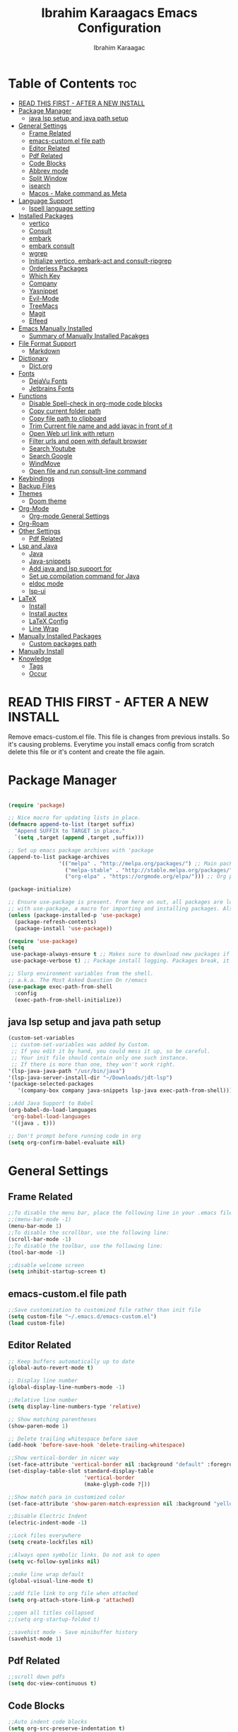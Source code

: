 
#+TITLE: Ibrahim Karaagacs Emacs Configuration
#+AUTHOR: Ibrahim Karaagac
#+DESCRIPTION: Personal emacs config file
#+STARTUP: showeverything
#+OPTIONS: toc:2
#+OPTIONS: broken-links:t
#+LaTeX_HEADER: \usepackage[left=2cm,right=2cm,top=2cm,bottom=2cm]{geometry}
#+latex_header: \usepackage[scaled]{helvet} \renewcommand\familydefault{\sfdefault}

* Table of Contents :toc:
- [[#read-this-first---after-a-new-install][READ THIS FIRST - AFTER A NEW INSTALL]]
- [[#package-manager][Package Manager]]
  - [[#java-lsp-setup-and-java-path-setup][java lsp setup and java path setup]]
- [[#general-settings][General Settings]]
  - [[#frame-related][Frame Related]]
  - [[#emacs-customel-file-path][emacs-custom.el file path]]
  - [[#editor-related][Editor Related]]
  - [[#pdf-related][Pdf Related]]
  - [[#code-blocks][Code Blocks]]
  - [[#abbrev-mode][Abbrev mode]]
  - [[#split-window][Split Window]]
  - [[#isearch][isearch]]
  - [[#macos---make-command-as-meta][Macos - Make command as Meta]]
- [[#language-support][Language Support]]
  - [[#ispell-language-setting][Ispell language setting]]
- [[#installed-packages][Installed Packages]]
  - [[#vertico][vertico]]
  - [[#consult][Consult]]
  - [[#embark][embark]]
  - [[#embark-consult][embark consult]]
  - [[#wgrep][wgrep]]
  - [[#initialize-vertico-embark-act-and-consult-ripgrep][Initialize vertico, embark-act and consult-ripgrep]]
  - [[#orderless-packages][Orderless Packages]]
  - [[#which-key][Which Key]]
  - [[#company][Company]]
  - [[#yasnippet][Yasnippet]]
  - [[#evil-mode][Evil-Mode]]
  - [[#treemacs][TreeMacs]]
  - [[#magit][Magit]]
  - [[#elfeed][Elfeed]]
- [[#emacs-manually-installed][Emacs Manually Installed]]
  - [[#summary-of-manually-installed-pacakges][Summary of Manually Installed Pacakges]]
- [[#file-format-support][File Format Support]]
  - [[#markdown][Markdown]]
- [[#dictionary][Dictionary]]
  - [[#dictorg][Dict.org]]
- [[#fonts][Fonts]]
  - [[#dejavu-fonts][DejaVu Fonts]]
  - [[#jetbrains-fonts][Jetbrains Fonts]]
- [[#functions][Functions]]
  - [[#disable-spell-check-in-org-mode-code-blocks][Disable Spell-check in org-mode code blocks]]
  - [[#copy-current-folder-path][Copy current folder path]]
  - [[#copy-file-path-to-clipboard][Copy file path to clipboard]]
  - [[#trim-current-file-name-and-add-javac-in-front-of-it][Trim Current file name and add javac in front of it]]
  - [[#open-web-url-link-with-return][Open Web url link with return]]
  - [[#filter-urls-and-open-with-default-browser][Filter urls and open with default browser]]
  - [[#search-youtube][Search Youtube]]
  - [[#search-google][Search Google]]
  - [[#windmove][WindMove]]
  - [[#open-file-and-run-consult-line-command][Open file and run consult-line command]]
- [[#keybindings][Keybindings]]
- [[#backup-files][Backup Files]]
- [[#themes][Themes]]
  - [[#doom-theme][Doom theme]]
- [[#org-mode][Org-Mode]]
  - [[#org-mode-general-settings][Org-mode General Settings]]
- [[#org-roam][Org-Roam]]
- [[#other-settings][Other Settings]]
  - [[#pdf-related-1][Pdf Related]]
- [[#lsp-and-java][Lsp and Java]]
  - [[#java][Java]]
  - [[#java-snippets][Java-snippets]]
  - [[#add-java-and-lsp-support-for][Add java and lsp support for]]
  - [[#set-up-compilation-command-for-java][Set up compilation command for Java]]
  - [[#eldoc-mode][eldoc mode]]
  - [[#lsp-ui][lsp-ui]]
- [[#latex][LaTeX]]
  - [[#install][Install]]
  - [[#install-auctex][Install auctex]]
  - [[#latex-config][LaTeX Config]]
  - [[#line-wrap][Line Wrap]]
- [[#manually-installed-packages][Manually Installed Packages]]
  - [[#custom-packages-path][Custom packages path]]
- [[#manually-install][Manually Install]]
- [[#knowledge][Knowledge]]
  - [[#tags][Tags]]
  - [[#occur][Occur]]

* READ THIS FIRST - AFTER A NEW INSTALL

Remove emacs-custom.el file. This file is changes from previous installs. So it's causing problems. Everytime you install emacs config from scratch delete this file or it's content and create the file again.

* Package Manager

#+begin_src emacs-lisp

(require 'package)

;; Nice macro for updating lists in place.
(defmacro append-to-list (target suffix)
  "Append SUFFIX to TARGET in place."
  `(setq ,target (append ,target ,suffix)))

;; Set up emacs package archives with 'package
(append-to-list package-archives
                '(("melpa" . "http://melpa.org/packages/") ;; Main package archive
                  ("melpa-stable" . "http://stable.melpa.org/packages/") ;; Some packages might only do stable releases?
                  ("org-elpa" . "https://orgmode.org/elpa/"))) ;; Org packages, I don't use org but seems like a harmless default

(package-initialize)

;; Ensure use-package is present. From here on out, all packages are loaded
;; with use-package, a macro for importing and installing packages. Also, refresh the package archive on load so we can pull the latest packages.
(unless (package-installed-p 'use-package)
  (package-refresh-contents)
  (package-install 'use-package))

(require 'use-package)
(setq
 use-package-always-ensure t ;; Makes sure to download new packages if they aren't already downloaded
 use-package-verbose t) ;; Package install logging. Packages break, it's nice to know why.

;; Slurp environment variables from the shell.
;; a.k.a. The Most Asked Question On r/emacs
(use-package exec-path-from-shell
  :config
  (exec-path-from-shell-initialize))
#+end_src

** java lsp setup and java path setup
#+begin_src emacs-lisp
(custom-set-variables
 ;; custom-set-variables was added by Custom.
 ;; If you edit it by hand, you could mess it up, so be careful.
 ;; Your init file should contain only one such instance.
 ;; If there is more than one, they won't work right.
'(lsp-java-java-path "/usr/bin/java")
'(lsp-java-server-install-dir "~/Downloads/jdt-lsp")
'(package-selected-packages
   '(company-box company java-snippets lsp-java exec-path-from-shell)))

;;Add Java Support to Babel
(org-babel-do-load-languages
 'org-babel-load-languages
 '((java . t)))

;; Don't prompt before running code in org
(setq org-confirm-babel-evaluate nil)
#+end_src


* General Settings

** Frame Related
#+begin_src emacs-lisp
;;To disable the menu bar, place the following line in your .emacs file:
;;(menu-bar-mode -1)
(menu-bar-mode 1)
;;To disable the scrollbar, use the following line:
(scroll-bar-mode -1)
;;To disable the toolbar, use the following line:
(tool-bar-mode -1)

;;disable welcome screen
(setq inhibit-startup-screen t)
#+end_src

** emacs-custom.el file path
#+begin_src emacs-lisp
;;Save customization to customized file rather than init file
(setq custom-file "~/.emacs.d/emacs-custom.el")
(load custom-file)
#+end_src

** Editor Related
#+begin_src emacs-lisp
;; Keep buffers automatically up to date
(global-auto-revert-mode t)

;; Display line number
(global-display-line-numbers-mode -1)

;;Relative line number
(setq display-line-numbers-type 'relative)

;; Show matching parentheses
(show-paren-mode 1)

;; Delete trailing whitespace before save
(add-hook 'before-save-hook 'delete-trailing-whitespace)

;;Show vertical-border in nicer way
(set-face-attribute 'vertical-border nil :background "default" :foreground "#4e4e7d")
(set-display-table-slot standard-display-table
                        'vertical-border
                        (make-glyph-code ?│))

;;Show match para in customized color
(set-face-attribute 'show-paren-match-expression nil :background "yellow")

;;Disable Electric Indent
(electric-indent-mode -1)

;;Lock files everywhere
(setq create-lockfiles nil)

;;Always open symbolic links. Do not ask to open
(setq vc-follow-symlinks nil)

;;make line wrap default
(global-visual-line-mode t)

;;add file link to org file when attached
(setq org-attach-store-link-p 'attached)

;;open all titles collapsed
;;(setq org-startup-folded t)

;;savehist mode - Save minibuffer history
(savehist-mode 1)
#+end_src

** Pdf Related
#+begin_src emacs-lisp
;;scroll down pdfs
(setq doc-view-continuous t)
#+end_src

** Code Blocks
#+begin_src emacs-lisp
;;Auto indent code blocks
(setq org-src-preserve-indentation t)
(setq org-edit-src-content-indentation 0)

;;Syntax highlighting inside code block
(setq org-src-fontify-natively t)
#+end_src

** Abbrev mode
#+begin_src emacs-lisp
;;save abbrevs in for autocorrect
(setq abbrev-file-name             ;; tell emacs where to read abbrev
        "~/.emacs.d/abbrev_defs")    ;; definitions from. Open that file and save abbrevs to get autocorrected.
;;save abbrevs whenever I save file
(setq save-abbrevs 'silently)        ;; save abbrevs when files are saved

;;make abbrevs run by default
(setq-default abbrev-mode t)
#+end_src

** Split Window
#+begin_src emacs-lisp
;;Split new window to right
;;(split-window-right)

(global-set-key (kbd "C-c v")
                (lambda ()
                  (interactive)
                  (split-window-right)
                  (other-window 1)))
#+end_src

** isearch
#+begin_src emacs-lisp
;;isearch tweeks
;;add isearch counter for results
(setq isearch-lazy-count t)
;;Add result counter before the search term
(setq lazy-count-prefix-format "(%s/%s) ")
;;Treat space as regular expression that matches any character between words
(setq search-whitespace-regexp ".*?")
;;Search case-insensitive
(setq case-fold-search nil)

#+end_src

** Macos - Make command as Meta
#+begin_src emacs-lisp
;;; I prefer cmd key for meta
(setq mac-option-key-is-meta nil
      mac-command-key-is-meta t
      mac-command-modifier 'meta
      mac-option-modifier 'none)
#+end_src

* Language Support

Emacs doesn't come with spell checker. You need to install it to OS level.

** Ispell language setting
Set usa english as default.
#+begin_src emacs-lisp
(setq ispell-dictionary "english")
(setq ispell-extra-args '("--lang=en_US"))
#+end_src


* Installed Packages
** vertico
When you open minibuffer to search, vertigo gets triggered and helps completion.

#+begin_src emacs-lisp
(use-package vertico
  :ensure t
  :config
  (vertico-mode))
#+end_src

** Consult

Definition: provides search and navigation commands based on the Emacs completion function completing-read.
https://github.com/minad/consult

*** Code Navigation
=consult-imenu=: Navigate code

~Variable~: V then space to search
~Function/Methods~: F space function/Method name

*** Grep inside Consult
~Mx- consult-grep
~In search area~; #FirstSearchTerm#SearchTermToFilterMiniBuffer

#+begin_src emacs-lisp
(use-package consult
  :ensure t
  :bind
  (("C-c r" . consult-ripgrep)))
#+end_src

** embark
#+begin_src emacs-lisp
(use-package embark
  :ensure t
  :bind
  (("C-c a" . embark-act)))
#+end_src

** embark consult
#+begin_src emacs-lisp
(use-package embark-consult
  ;; comes bundled with Embark; no `:ensure t' necessary
  :after (embark consult))
#+end_src

** wgrep
wgrep makes grep buffer editable.

#+begin_src emacs-lisp
(use-package wgrep
  :ensure t)
#+end_src

** Initialize vertico, embark-act and consult-ripgrep
#+begin_src emacs-lisp
;; make sure all your packages are installed before using these
(vertico-mode)
(define-key global-map (kbd "C-c a") 'embark-act)
(define-key global-map (kbd "C-c r") 'consult-ripgrep)
#+end_src

** Orderless Packages

#+begin_src emacs-lisp
(use-package orderless
  :ensure t
  :custom
  (completion-styles '(orderless basic))
  (completion-category-overrides '((file (styles basic partial-completion)))))
#+end_src

** Which Key

Which key shows which key means what.

#+begin_src emacs-lisp
(use-package which-key
  :init
    (which-key-mode 1)
  :config
  (setq which-key-side-window-location 'bottom
	  which-key-sort-order #'which-key-key-order-alpha
	  which-key-sort-uppercase-first nil
	  which-key-add-column-padding 1
	  which-key-max-display-columns nil
	  which-key-min-display-lines 6
	  which-key-side-window-slot -10
	  which-key-side-window-max-height 0.25
	  which-key-idle-delay 0.8
	  which-key-max-description-length 25
	  which-key-allow-imprecise-window-fit t
	  which-key-separator " → " ))
#+end_src

** Company

#+begin_src emacs-lisp
(use-package company
  :after lsp-mode
  :hook (prog-mode . company-mode)
  :bind (:map company-active-map
         ("<tab>" . company-complete-selection))
        (:map lsp-mode-map
         ("<tab>" . company-indent-or-complete-common))
  :custom
  (company-minimum-prefix-length 1)
  (company-idle-delay 0.0))

(use-package company-box
  :hook (company-mode . company-box-mode))
#+end_src

** Yasnippet

#+begin_src emacs-lisp
;;Add yasnippets
(add-hook 'emacs-startup-hook (lambda () (yas-load-directory "~/.emacs.d/snippets")))

;;Yasnippet
;;https://arjanvandergaag.nl/blog/using-yasnippet-in-emacs.html
(use-package yasnippet
  :ensure t
  :hook ((text-mode
          prog-mode
          conf-mode
          snippet-mode) . yas-minor-mode-on)
  :init
  (setq yas-snippet-dir "~/.emacs.d/snippets"))
#+end_src

** Evil-Mode

Vim keybindings.

#+begin_src emacs-lisp
(unless (package-installed-p 'evil)
  (package-install 'evil))

(require 'evil)
(evil-mode 1)

;; Use Tab to fold/unfold Headings (Disable C-i to jump forward to restore TAB functionality in Org mode.)
(with-eval-after-load 'evil-maps (define-key evil-motion-state-map (kbd "TAB") nil))
#+end_src

** TreeMacs

File Explorer.

;;#+begin_src emacs-lisp
(use-package treemacs
:ensure t)
;;#+end_src

** Magit

*** How To
https://www.youtube.com/watch?v=X_iX5US1_xE

**** Logs
~Open logs~: l - open details of the log: l

**** Stage
Stage a file: s
Unstage a file: u
Stage all files: S
Unstage all files: U

**** Commit
Commit: c then c again to open commit page. Type a commit message. =C-c, C-c= to save commit.

**** Push
Push a commit: p and p

**** Diff
M-x magit-diff

https://magit.vc/manual/magit/Diffing.html

*** Magit Code
#+begin_src emacs-lisp
(use-package magit
 :bind (("C-x g" . magit)))
#+end_src


** Elfeed
#+begin_src emacs-lisp
  ;; Configure Elfeed
  (use-package elfeed
    :custom
    (elfeed-db-directory
     (expand-file-name "elfeed" user-emacs-directory))
     (elfeed-show-entry-switch 'display-buffer)
    :bind
    ("C-c w e" . elfeed ))
#+end_src


https://www.youtube.com/watch?v=rkSZbzGpQuM

#+begin_src emacs-lisp
(setq elfeed-feeds (quote
(
("https://irreal.org/blog/?feed=rss2" Emacs)
)
))
#+end_src


*** Elfeed Goodies #install
- #install Package: (package-install 'elfeed-goodies)

#+begin_src emacs-lisp
(require 'elfeed)
(require 'elfeed-goodies)

(elfeed-goodies/setup)

;;Keybindings
(evil-define-key 'normal elfeed-show-mode-map
(kbd "J") 'elfeed-goodies/split-show-next ;;Shift j to next story
(kbd "K") 'elfeed-goodies/split-show-prev);;Shift k to previous story
#+end_src

*** Elfeed Fonts
#+begin_src emacs-lisp
(setq elfeed-show-mode-hook
      (lambda ()
	;;(set-face-attribute 'variable-pitch (selected-frame) :font (font-spec :family "Ubuntu mono" :size 12))
	;;Disabled that because sometimes Ubuntu font is not installed and elfeed doesn't open in new configration.
	(setq fill-column 120)
	(setq elfeed-show-entry-switch #'my-show-elfeed)))

(defun my-show-elfeed (buffer)
  (with-current-buffer buffer
    (setq buffer-read-only nil)
    (goto-char (point-min))
    (re-search-forward "\n\n")
    (fill-individual-paragraphs (point) (point-max))
    (setq buffer-read-only t))
  (switch-to-buffer buffer))
#+end_src


* Emacs Manually Installed
** Summary of Manually Installed Pacakges

#install with M-x package-install

- Doom-themes
- lsp-java
- imenu-list
- asnch

*** imenu
#+begin_src emacs-lisp
(setq imenu-list-focus-after-activation t)
(setq imenu-list-auto-resize t)
#+end_src

*** javadoc-lookup.el
Search java documentation online:
M-x package-install javadoc-lookup

#+begin_src emacs-lisp
(require 'javadoc-lookup)
#+end_src


* File Format Support

** Markdown
https://jblevins.org/projects/markdown-mode/

#+begin_src emacs-lisp
(use-package markdown-mode
  :ensure t
  :mode ("README\\.md\\'" . gfm-mode)
  :init (setq markdown-command "multimarkdown"))
#+end_src

* Dictionary

** Dict.org

#+begin_src emacs-lisp
(setq dictionary-server "dict.org")

;;code to prevent dictionay misbehaves
(setq switch-to-buffer-obey-display-actions t)
(add-to-list 'display-buffer-alist
'("^\\*Dictionary\\*" display-buffer-in-side-window
(side . right)
(window-width . 0.50)))
#+end_src

* Fonts
** DejaVu Fonts

#+begin_src emacs-lisp
(add-to-list 'default-frame-alist
             '(font . "DejaVu Sans Mono-14"))
#+end_src

** Jetbrains Fonts
;;#+begin_src emacs-lisp
(set-face-attribute 'default nil
  :font "JetBrains Mono"
  :height 160
  :weight 'medium)
(set-face-attribute 'variable-pitch nil
  :font "Ubuntu"
  :height 160
  :weight 'medium)
(set-face-attribute 'fixed-pitch nil
  :font "JetBrains Mono"
  :height 160
  :weight 'medium)
;; Makes commented text and keywords italics.
;; This is working in emacsclient but not emacs.
;; Your font must have an italic face available.
(set-face-attribute 'font-lock-comment-face nil
  :slant 'italic)
(set-face-attribute 'font-lock-keyword-face nil
  :slant 'italic)

;; This sets the default font on all graphical frames created after restarting Emacs.
;; Does the same thing as 'set-face-attribute default' above, but emacsclient fonts
;; are not right unless I also add this method of setting the default font.
(add-to-list 'default-frame-alist '(font . "JetBrains Mono-16"))

;; Uncomment the following line if line spacing needs adjusting.
(setq-default line-spacing 0.12)
;;#+end_src

* Functions

** Disable Spell-check in org-mode code blocks
#+begin_src emacs-lisp
(defun disable-flyspell-in-code-blocks ()
  "Disable flyspell in code blocks in Org mode."
  (setq-local flyspell-mode nil)
  (setq-local flycheck-mode nil))

(add-hook 'org-mode-hook 'disable-flyspell-in-code-blocks)
#+end_src

** Copy current folder path
#+begin_src emacs-lisp
(defun copy-cd-current-java-folder-path ()
  "Copy current folder path and prepend 'cd' after trimming till 'java/'."
  (interactive)
  (let ((folder-path (file-name-directory (or (buffer-file-name) default-directory))))
    (when (string-match "java/" folder-path)
      (setq folder-path (substring folder-path 0 (match-end 0))))
    (kill-new (concat "cd " folder-path))
    (message "Copied 'cd %s' to clipboard" folder-path)))

#+end_src

** Copy file path to clipboard
#+begin_src emacs-lisp
(defun copy-buffer-path ()
  "Copy the current buffer's file path to the clipboard."
  (interactive)
  (when buffer-file-name
    (kill-new buffer-file-name)
    (message "File path copied to clipboard: %s" buffer-file-name)))
#+end_src

** Trim Current file name and add javac in front of it
#+begin_src emacs-lisp
(defun copy-file-path-trimmed ()
  "Copy current file path and keep everything after 'java/'."
  (interactive)
  (let ((file-path (buffer-file-name)))
    (when file-path
      (setq file-path (substring file-path (+ 5 (string-match "java/" file-path))))
      (setq file-path (concat "javac " file-path " && java " file-path)) ; Adding 'javac', "&&", file path again, and "java"
      (setq file-path (substring file-path 0 (- (length file-path) 5))) ; Trimming trailing ".java"
      (kill-new file-path)
      (message "Trimmed file path copied to clipboard: %s" file-path))))

#+end_src

** Open Web url link with return
#+begin_src emacs-lisp
  (setq org-return-follows-link  t)
#+end_src

** Filter urls and open with default browser

Search ~/.config/surfraw/bookmarks and filter results and open the result with default web browser.

#+begin_src emacs-lisp
(defun my/open-link-in-browser ()
  (interactive)
  (save-excursion
    (beginning-of-line)
    (when (re-search-forward "\\(https?://[^;]+\\) *;;" (line-end-position) t)
      (browse-url (match-string-no-properties 1)))))

(defun consult-links-org ()
  (interactive)
  (find-file "~/snippets/bookmarks")
  (consult-line)
  (my/open-link-in-browser)
  (kill-buffer (current-buffer)))

(global-set-key (kbd "C-c l") 'consult-links-org)
#+end_src


** Search Youtube

https://emacsredux.com/blog/2013/08/26/search-youtube/

#+begin_src emacs-lisp
;;(defun er-youtube ()
(defun s/youtube ()
  "Search YouTube with a query or region if any."
  (interactive)
  (browse-url
   (concat
    "http://www.youtube.com/results?search_query="
    (url-hexify-string (if mark-active
                           (buffer-substring (region-beginning) (region-end))
                         (read-string "Search YouTube: "))))))

(global-set-key (kbd "C-c y") #'er-youtube)
#+end_src

** Search Google

https://emacsredux.com/blog/2013/03/28/google/

#+begin_src emacs-lisp
;;(defun er-google ()
(defun s/google ()
  "Google the selected region if any, display a query prompt otherwise."
  (interactive)
  (browse-url
   (concat
    "http://www.google.com/search?ie=utf-8&oe=utf-8&q="
    (url-hexify-string (if mark-active
         (buffer-substring (region-beginning) (region-end))
       (read-string "Google: "))))))

(global-set-key (kbd "C-c g") #'er-google)
#+end_src


** WindMove
Move between windows with Shift + Arrow keys.

https://www.emacswiki.org/emacs/WindMove

#+begin_src emacs-lisp
(when (fboundp 'windmove-default-keybindings)
  (windmove-default-keybindings))

#+end_src



** Open file and run consult-line command
#+begin_src emacs-lisp
(defun my/open-java-notes ()
  "Open javaNotes.org and execute consult-line."
  (interactive)
  (find-file "~/RoamNotes/javaNotes.org")
  (consult-line))

(global-set-key (kbd "C-c j") 'my/open-java-notes) ; You can change the keybinding to your preference
#+end_src



* Keybindings
#+begin_src emacs-lisp
;;general
(use-package general
  :config
  (general-evil-setup)
;;===============Keybindings=======================
  ;; set up 'SPC' as the global leader key
  (general-create-definer dt/leader-keys
    :states '(normal insert visual emacs)
    :keymaps 'override
    :prefix "SPC" ;; set leader
    :global-prefix "M-SPC") ;; access leader in insert mode

 (dt/leader-keys
    "." '(find-file :wk "Find file")
    "f c" '((lambda () (interactive) (find-file "~/.emacs.d/config.org")) :wk "Edit emacs init")
    "f j" '(lambda () (interactive) (find-file "~/IdeaProjects/Yeni_General/src/main/java") :wk "Open Java dir Yeni_General")
    "TAB TAB" '(comment-line :wk "Comment lines"));;keybindings

  (dt/leader-keys
    "b" '(:ignore t :wk "buffer");;keybindings
    "b b" '(switch-to-buffer :wk "Switch buffer");;keybindings
    "b i" '(ibuffer :wk "Ibuffer");;keybindings
    "k" '(kill-this-buffer :wk "Kill this buffer");;keybindings
    "b n" '(next-buffer :wk "Next buffer");;keybindings
    "b p" '(previous-buffer :wk "Previous buffer");;keybindings
    "b r" '(revert-buffer :wk "Reload buffer"));;keybindings

  (dt/leader-keys
    "e" '(:ignore t :wk "Evaluate");;keybindings
    "e b" '(eval-buffer :wk "Evaluate elisp in buffer");;keybindings
    "e d" '(eval-defun :wk "Evaluate defun containing or after point");;keybindings
    "e e" '(eval-expression :wk "Evaluate and elisp expression");;keybindings
    "e l" '(eval-last-sexp :wk "Evaluate elisp expression before point");;keybindings
    "e r" '(eval-region :wk "Evaluate elisp in region"));;keybindings

   (dt/leader-keys
    "h" '(:ignore t :wk "Help")
    "h f" '(describe-function :wk "Describe function");;keybindings
    "h v" '(describe-variable :wk "Describe variable");;keybindings
    ;;"h r r" '((lambda () (interactive) (load-file "~/.config/emacs/init.el")) :wk "Reload emacs config"))
    "h r r" '(reload-init-file :wk "Reload emacs config"));;keybindings

   (dt/leader-keys
    "t" '(:ignore t :wk "Toggle");;keybindings
    "t l" '(display-line-numbers-mode :wk "Toggle line numbers");;keybindings
    "t t" '(visual-line-mode :wk "Toggle truncated lines"));;keybindings

   (dt/leader-keys
    "bb" '(bookmark-jump :wk "Jump to Bookmarks");;keybindings
    "ba" '(bookmark-set :wk "Bookmark Add"));;keybindings

   (dt/leader-keys
    "as" '(yas-new-snippet :wk "Add yasnippet");;keybindings
    "ss" '(yas-describe-tables :wk "Show Yasnippets"));;keybindings

   (dt/leader-keys
    "ts" '(consult-org-heading :wk "Search org title/headers");;keybindings
    "tf" '(org-match-sparse-tree :wk "Tag Find");;keybindings
    "th" '(org-fold-hide-sublevels :wk "Collapse title/headers"));;keybindings

   (dt/leader-keys
    "sc" '(org-babel-mark-block :wk "Select code inside code block");;keybindings
    "ic" '(indent-region :wk "Indent Code Block"));;keybindings

   (dt/leader-keys
    "nr" '(narrow-to-region :wk "Narrow a Region"));;keybindings
   ;;For widening, use widen command.

   ;;(dt/leader-keys
   ;; "es" '(eshell :wk "Eshell"))

   (dt/leader-keys
    "ds" '(dictionary-lookup-definition :wk "Dictionary Search"));;keybindings

   (dt/leader-keys
    "1" '(delete-other-windows :wk "Close all other windows"));;keybindings

   (dt/leader-keys
    "p" '(clipboard-yank :wk "Paste"));;keybindings

   (dt/leader-keys
   "nl" '(org-roam-buffer-toggle :wk "Roam Toggle");;keybindings
   "nf" '(org-roam-node-find :wk "Roam Note Find");;keybindings
   "ni" '(org-roam-node-insert :wk "Roam Note Insert");;keybindings
   "cid" '(org-id-get-create :wk "Create org-roam Id");;keybindings
   "nc" '(completion-at-point :wk "Roam Note Completion"));;keybindings

   (dt/leader-keys
    "w" '(save-buffer :wk "Save File"));;keybindings

   (dt/leader-keys
    "gd" '(lsp-find-definition :wk "Go to Definition"))  ;;keybindings

   (dt/leader-keys
    "vv" '(vterm :wk "vterm Terminal")  ;;keybindings
    "il" '(imenu-list :wk "Imenu-list")  ;;keybindings
    "fp" '(copy-file-path-trimmed :wk "Copy Trimmed File Path")  ;;keybindings
    "dp" '(copy-cd-current-java-folder-path :wk "Copy Directory Name"))  ;;keybindings

   (dt/leader-keys ;;consult
    "co" '(consult-outline :wk "Find in Current Buffer Headings - Consult") ;;keybindings
    "cr" '(consult-ripgrep :wk "Find all files - Consult");;keybindings
    "cl" '(consult-line :wk "Find in Current Buffer - Consult") ;;keybindings
    "cf" '(consult-find :wk "Find a File Inside a Whole Directory - consult") ;;keybindings
    "cw" '(consult-links-org :wk "Open web links") ;;Don't change the command!  ;;keybindings
   ;;unrealted to consult but starts with c
    "cc" '(set-java-compile-command :wk "Compile Java File")  ;;keybindings
    "cv" '(compile :wk "Compile File Now")) ;;keybindings

   (dt/leader-keys
    "ir" '(indent-region :wk "Indent Code Block"))  ;;keybindings

   (dt/leader-keys
    "ms" '(magit-status :wk "Magit Status"))  ;;keybindings

   (dt/leader-keys
    "rl" '(emacs-run-launcher :wk "Rofi like emacs launcher"))  ;;keybindings

   (dt/leader-keys
    "lu" '(lsp-ui-doc-glance :wk "Enable lsp-ui popup"))  ;;keybindings
)
#+end_src

* Backup Files

#+begin_src emacs-lisp
(setq backup-directory-alist '(("." . "~/temp/backup/")))
(setq auto-save-file-name-transforms '((".*" "~/temp/backup/" t)))

;;  backup-by-copying t    ; Don't delink hardlinks
;;  version-control t      ; Use version numbers on backups
;;  delete-old-versions t  ; Automatically delete excess backups
;;  kept-new-versions 20   ; how many of the newest versions to keep
;;  kept-old-versions 5    ; and how many of the old
;;  )
#+end_src
* Themes

Misteriso is buildin and has good code syntax highlighting.

======================Doom Theme=========================
** Doom theme
#install #download

Install M-x: list-packages - doom-themes

Then M-x: customize-theme

#+begin_src emacs-lisp
  (load-theme 'doom-one t)
#+end_src

* Org-Mode
** Org-mode General Settings

*** Enabling Table of Contents
#+begin_src emacs-lisp
(use-package toc-org
    :commands toc-org-enable
    :init (add-hook 'org-mode-hook 'toc-org-enable))
#+end_src

*** Enabling Org Bullets
#+begin_src emacs-lisp
(add-hook 'org-mode-hook 'org-indent-mode)
(use-package org-bullets)
(add-hook 'org-mode-hook (lambda () (org-bullets-mode 1)))
#+end_src

*** Zoom in / out
#+begin_src emacs-lisp
(global-set-key (kbd "C-=") 'text-scale-increase)
(global-set-key (kbd "C--") 'text-scale-decrease)
#+end_src

*** Give Page Break after Table of Contents in pdf LaTex
#+begin_src emacs-lisp
(setq org-latex-toc-command "\\tableofcontents \\clearpage")
#+end_src

*** Make web links blue in pdf LaTeX export
#+begin_src emacs-lisp
(setq org-latex-packages-alist '("\\hypersetup{colorlinks=true,linkcolor=blue}"))
#+end_src

*** replace -  with a centered-dot character in lists
https://zzamboni.org/post/beautifying-org-mode-in-emacs/

#+begin_src emacs-lisp
(font-lock-add-keywords 'org-mode
                          '(("^ *\\([-]\\) "
                             (0 (prog1 () (compose-region (match-beginning 1) (match-end 1) "•"))))))
#+end_src

*** hide the emphasis markup
#+begin_src emacs-lisp
(setq org-hide-emphasis-markers t)
#+end_src

*** Increase line spacing
#+begin_src emacs-lisp
(setq-default line-spacing 2)
#+end_src

*** org-agenda
Location of org-agenda file and other settings.

More info: https://redgreenrepeat.com/2021/04/09/org-mode-agenda-getting-started-scheduled-items-and-todos/

#+begin_src emacs-lisp
(setq org-agenda-files '("~/org"))
#+end_src


* Org-Roam

https://systemcrafters.net/build-a-second-brain-in-emacs/getting-started-with-org-roam/

#+begin_src emacs-lisp
(use-package org-roam
  :ensure t
  :init
  (setq org-roam-v2-ack t)
  :custom
  (org-roam-directory "~/RoamNotes")
  (org-roam-completion-everywhere t)
  :bind (("C-c n l" . org-roam-buffer-toggle)
         ("C-c n f" . org-roam-node-find)
         ("C-c n i" . org-roam-node-insert)
         :map org-mode-map
         ("C-M-i"    . completion-at-point))
  :config
  (org-roam-setup))
#+end_src

* Other Settings

** Pdf Related
http://www.idryman.org/blog/2013/05/20/emacs-and-pdf/

- This is for pdf. Don't remove.
- Install ghostscript

*** Highligh docview results
#+begin_src emacs-lisp
;; Customize search result highlighting
(custom-set-faces
 '(lazy-highlight ((t (:background "yellow" :foreground "black")))))
#+end_src

*** Docview Keybindings to move page down / up in pdf

#+begin_src emacs-lisp
;; view docs keybindings for pdf
(fset 'doc-prev "\C-xo\C-x[\C-xo")
(fset 'doc-next "\C-xo\C-x]\C-xo")
(global-set-key (kbd "M-[") 'doc-prev)
(global-set-key (kbd "M-]") 'doc-next)

#+end_src


* Lsp and Java

Note: This is working lsp-java config. Put it inside config.org

https://www.youtube.com/watch?v=_Ilw8k_zHT0

- Download:https://download.eclipse.org/jdtls/snapshots/?d  select a snapshot and place it somewhere in your pc. Copy the path. #download

- Set up: #install
1. M-x : Customize-group Enter :lsp-java (If it doesn't work, restart a few times.)
2. Find ~Lsp Java Server Install Dir~ and add full path of above download here.
3. Fins ~Lsp Java Java Path~ and add Java path. Use whereis java to find it.

Configure above packages:
M-x: configure-group -> lsp-java
- Set Path: Lsp Java Server Install Dir: set it to whereever you downloaded eclipse lsp server
- Set java path: Lsp Java Java Path: set it to wherever java is installed. Find it with "whereis java" command
================================

*** Start lsp-server
M-x: lsp-mode

** Java
#+begin_src emacs-lisp
(use-package java
  :ensure nil
  :after lsp-java
  :bind (:map java-mode-map ("C-c i" . lsp-java-add-import)))
#+end_src

** Java-snippets
#+begin_src emacs-lisp
(use-package java-snippets)
#+end_src

** Add java and lsp support for

#+begin_src emacs-lisp
(require 'lsp-mode)
(add-hook 'prog-mode-hook #'lsp)
#+end_src

** Set up compilation command for Java

- C-c cc to compile.
- M-x: compile to compile and run a Java class.

#+begin_src emacs-lisp
(defun set-java-compile-command ()
  (interactive)
  (if buffer-file-name
      (setq compile-command
            (concat "javac " (file-name-nondirectory buffer-file-name) " && java "
                    ;;(file-name-sans-extension (file-name-nondirectory buffer-file-name))))
                    (file-name-sans-extension (file-name-nondirectory buffer-file-name)) ".java"))
    (setq compile-command "echo 'Buffer is not visiting a file or file is not saved'")))

(global-set-key (kbd "C-c cc") 'set-java-compile-command)

#+end_src

** eldoc mode

Pop-up description of methods similar to what IntelliJ provides.

#+begin_src emacs-lisp
(add-hook 'java-mode-hook 'lsp)
(add-hook 'java-mode-hook 'eldoc-mode)
#+end_src

** lsp-ui
Provides intellij like popup for method or class description.

You can invoke the LSP UI popups manually. For example, to bring up documentation for a symbol at point, use lsp-ui-doc-glance.

Enable lsp-ui for Java files:

#+begin_src
;; Enable LSP for Java files
(add-hook 'java-mode-hook #'lsp-deferred)
(add-hook 'java-mode-hook #'lsp-ui-mode)
#+end_src

#+begin_src emacs-lisp
(use-package lsp-ui
  :ensure t
  :commands lsp-ui-mode
  :config
  (setq lsp-ui-sideline-show-hover t
        lsp-ui-sideline-show-diagnostics t
        lsp-ui-sideline-ignore-duplicate t
        lsp-ui-doc-enable t
        lsp-ui-doc-use-childframe t
        lsp-ui-doc-position 'at-point
        lsp-ui-doc-alignment 'window))
#+end_src


* LaTeX
** Install

pacman -Syu texlive

otherwise emacs Can't export latex files to pdf.

** Install auctex
#+begin_src emacs-lisp
(use-package tex
  :ensure auctex)
#+end_src

** LaTeX Config

Open pdf file in emacs side panel: =C-c C-e l o=

#+begin_src emacs-lisp
;; Use AUCTeX for LaTeX editing
(use-package tex
  :ensure auctex
  :config
  (setq TeX-auto-save t
        TeX-parse-self t
        TeX-save-query nil
        TeX-PDF-mode t))

;; Customize LaTeX settings
(setq-default TeX-engine 'pdflatex) ; Use pdflatex by default
(setq-default TeX-master nil) ; Ask for master file on compilation

;; Set default font size to 12pt and document type to article
(add-hook 'LaTeX-mode-hook
          (lambda ()
            (setq-default TeX-engine 'pdflatex)
            ;; Set margins
            (setq-default LaTeX-article-default-options '("12pt" "a4paper"))
            (add-to-list 'LaTeX-paragraph-commands "subparagraph")
            (add-to-list 'LaTeX-item-commands '("subsubparagraph" . LaTeX-item-subsubparagraph))
            (setq-default LaTeX-default-options-alist
                          (append '(("a4paper" "a4paper" nil))
                                  '(("12pt" "12pt" nil))))
            (setq-default LaTeX-default-packages-alist
                          (append '(("" "geometry" t)
                                    ("" "graphicx" t))
                                  LaTeX-default-packages-alist))))

#+end_src

** Line Wrap
#+begin_src emacs-lisp
(add-to-list 'org-latex-packages-alist '("" "listings" nil))
(setq org-latex-listings t)
(setq org-latex-listings-options '(("breaklines" "true")))
#+end_src

* Manually Installed Packages

** Custom packages path

Download all custom .el packages in this directory.

Then add =(require 'nameOfPackage)=

*** Custom-packages
#+begin_src emacs-lisp
(add-to-list 'load-path "~/.emacs.d/custom-packages")
#+end_src


* Manually Install
- vterm


* Knowledge

** Tags
https://orgmode.org/manual/Tag-Searches.html

** Occur

https://www.masteringemacs.org/article/searching-buffers-occur-mode
M-x occur to search current buffer only.

Weblink has code for searching all open buffers also.
https://www.youtube.com/watch?v=zxS3zXwV0PU

~Summary~:
- It's grep like tool for terminal. It can be String of characters or regex. It produces a result and you displays in a new buffer.
- It works in open buffers. Not files in a directory. Files must be open in buffer.
- It doesn't matter where you are in occur buffer, it will search all buffer.

~Start Occur~: M-x occur

~Navigate inbetween results~: M-x n, M-x p

Also in occur buffer you can only use n and p to navigate between results.

~Open last successful search in occur~: M-s o
~Tweak/change last successful search while in occor buffer~: M-n
~Edit occur buffer~: e

*** Edit Mode
You can also turn that read-only buffer to editable state and change the results.

Hit e to start editing. When you are done C-c, C-c to done editin/exit.

You can also envoke ibuffer list and choose file you are editing and hit = sign to see diff.
